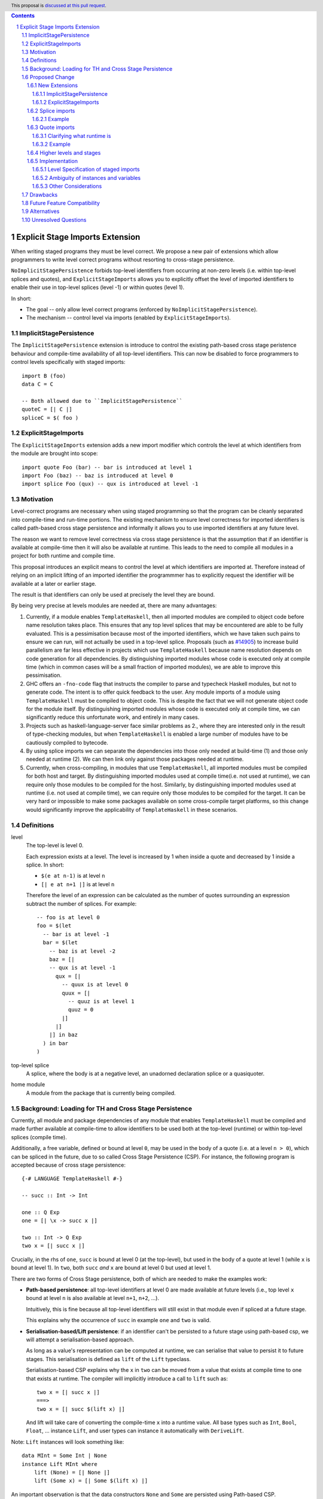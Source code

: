.. author:: Matthew Pickering
.. date-accepted:: Leave blank. This will be filled in when the proposal is accepted.
.. ticket-url:: Leave blank. This will eventually be filled with the
                ticket URL which will track the progress of the
                implementation of the feature.
.. implemented:: Leave blank. This will be filled in with the first GHC version which
                 implements the described feature.
.. highlight:: haskell
.. header:: This proposal is `discussed at this pull request <https://github.com/ghc-proposals/ghc-proposals/pull/412>`_.
.. contents::
.. sectnum::


Explicit Stage Imports Extension
================================

When writing staged programs they must be level correct. We propose a new pair
of extensions which allow programmers to write level correct programs without
resorting to cross-stage persistence.

``NoImplicitStagePersistence`` forbids top-level identifiers from occurring at
non-zero levels (i.e. within top-level splices and quotes), and
``ExplicitStageImports`` allows you to explicitly offset the level of imported
identifiers to enable their use in top-level splices (level -1) or within
quotes (level 1).

In short:

* The goal -- only allow level correct programs (enforced by ``NoImplicitStagePersistence``).
* The mechanism -- control level via imports (enabled by ``ExplicitStageImports``).

ImplicitStagePersistence
------------------------

The ``ImplicitStagePersistence`` extension is introduce to control the existing
path-based cross stage peristence behaviour and compile-time availability of
all top-level identifiers. This can now be disabled to force programmers to
control levels specifically with staged imports::

   import B (foo)
   data C = C

   -- Both allowed due to ``ImplicitStagePersistence``
   quoteC = [| C |]
   spliceC = $( foo )


ExplicitStageImports
--------------------

The ``ExplicitStageImports`` extension adds a new import modifier which controls
the level at which identifiers from the module are brought into scope::

  import quote Foo (bar) -- bar is introduced at level 1
  import Foo (baz) -- baz is introduced at level 0
  import splice Foo (qux) -- qux is introduced at level -1

.. When the extension is enabled, path-based cross stage persistence is disabled
.. and normal imports /cannot/ be used at compile time (at levels ``< 0``).

Motivation
----------

Level-correct programs are necessary when using staged programming so
that the program can be cleanly separated into compile-time and run-time
portions. The existing mechanism to ensure level correctness for imported
identifiers is called path-based cross stage persistence and informally it allows you to
use imported identifiers at any future level.

The reason we want to remove level correctness via cross stage persistence is
that the assumption that if an identifier is available at compile-time then it
will also be available at runtime. This leads to the need to compile all modules
in a project for both runtime and compile time.

This proposal introduces an explicit means to control the level at which identifiers
are imported at. Therefore instead of relying on an implicit lifting of an imported
identifier the programmmer has to explicitly request the identifier will be available
at a later or earlier stage.

The result is that identifiers can only be used at precisely the level they are
bound.

By being very precise at levels modules are needed at, there are many advantages:


1. Currently, if a module enables ``TemplateHaskell``, then all imported modules
   are compiled to object code before name resolution takes place. This ensures that any top level splices that may be encountered are able to be fully evaluated.
   This is a pessimisation because most of the imported identifiers, which we have taken such pains to ensure we can run, will not
   actually be used in a top-level splice.
   Proposals (such as `#14905 <https://gitlab.haskell.org/ghc/ghc/-/issues/14095>`_) to increase build parallelism are far less effective
   in projects which use ``TemplateHaskell`` because name resolution depends on code generation
   for all dependencies.
   By distinguishing imported modules whose code is executed only at compile time
   (which in common cases will be a small fraction of imported modules), we are
   able to improve this pessimisation.
2. GHC offers an ``-fno-code`` flag that instructs the compiler to parse and
   typecheck Haskell modules, but not to generate code. The intent is to offer
   quick feedback to the user. Any module imports of a module using
   ``TemplateHaskell`` must be compiled to object code.
   This is despite the fact that we will not generate object code for the module
   itself. By distinguishing imported modules whose code is executed only at
   compile time, we can significantly reduce this unfortunate work, and entirely in many
   cases.
3. Projects such as haskell-language-server face similar problems as 2., where they are interested only in the result of type-checking modules, but when ``TemplateHaskell`` is enabled a large
   number of modules have to be cautiously compiled to bytecode.
4. By using splice imports we can separate the dependencies into those only needed at build-time (1) and
   those only needed at runtime (2). We can then link only against those packages needed at runtime.
5. Currently, when cross-compiling, in modules that use ``TemplateHaskell``, all
   imported modules must be compiled for both host and target.
   By distinguishing imported modules used at compile time(i.e. not used at
   runtime), we can require only those modules to be compiled for the host.
   Similarly, by distinguishing imported modules used at runtime (i.e. not used at
   compile time), we can require only those modules to be compiled for the
   target. It can be very hard or impossible to make some packages available on
   some cross-compile target platforms, so this change would significantly
   improve the applicability of ``TemplateHaskell`` in these scenarios.


Definitions
-----------

level
  The top-level is level 0.

  Each expression exists at a level. The level is increased by 1 when
  inside a quote and decreased by 1 inside a splice. In short:

  * ``$(e at n-1)`` is at level ``n``
  * ``[| e at n+1 |]`` is at level ``n``

  Therefore the level of an expression can be calculated as the number of
  quotes surrounding an expression subtract the number of splices. For
  example::

    -- foo is at level 0
    foo = $(let
      -- bar is at level -1
      bar = $(let
        -- baz is at level -2
        baz = [|
        -- qux is at level -1
          qux = [|
            -- quux is at level 0
            quux = [|
              -- quuz is at level 1
              quuz = 0
            |]
          |]
        |] in baz
      ) in bar
    )

top-level splice
  A splice, where the body is at a negative level, an unadorned
  declaration splice or a quasiquoter.


home module
  A module from the package that is currently being compiled.

Background: Loading for TH and Cross Stage Persistence
------------------------------------------------------

Currently, all module and package dependencies of any module that enables
``TemplateHaskell`` must be compiled and made further available at
compile-time to allow identifiers to be used both at the top-level (runtime) or
within top-level splices (compile time).

Additionally, a free variable, defined or bound at level ``0``, may be used in
the body of a quote (i.e. at a level ``n > 0``), which can be spliced in the
future, due to so called Cross Stage Persistence (CSP). For instance, the
following program is accepted because of cross stage persistence::

    {-# LANGUAGE TemplateHaskell #-}

    -- succ :: Int -> Int

    one :: Q Exp
    one = [| \x -> succ x |]

    two :: Int -> Q Exp
    two x = [| succ x |]


Crucially, in the rhs of ``one``, ``succ`` is bound at level 0 (at the top-level), but
used in the body of a quote at level 1 (while ``x`` is bound at level 1).  In
``two``, both ``succ`` *and* ``x`` are bound at level 0 but used at level 1.

There are two forms of Cross Stage persistence, both of which are needed to
make the examples work:

* **Path-based persistence**: all top-level identifiers at level 0 are
  made available at future levels (i.e., top level ``x`` bound at level ``n`` is also
  available at level ``n+1``, ``n+2``, ...).

  Intuitively, this is fine because all top-level identifiers will still exist in
  that module even if spliced at a future stage.

  This explains why the occurrence of ``succ`` in example ``one`` and ``two`` is valid.

* **Serialisation-based/Lift persistence**: if an identifier can't be persisted
  to a future stage using path-based csp, we will attempt a serialisation-based
  approach.

  As long as a value's representation can be computed at runtime, we
  can serialise that value to persist it to future stages. This serialisation is
  defined as ``lift`` of the ``Lift`` typeclass.

  Serialisation-based CSP explains why the ``x`` in ``two`` can be moved from
  a value that exists at compile time to one that exists at runtime. The
  compiler will implicitly introduce a call to ``lift`` such as::

      two x = [| succ x |]
      ===>
      two x = [| succ $(lift x) |]

  And lift will take care of converting the compile-time ``x`` into a runtime value.
  All base types such as ``Int``, ``Bool``, ``Float``, ... instance ``Lift``, and user
  types can instance it automatically with ``DeriveLift``.

Note: ``Lift`` instances will look something like::

    data MInt = Some Int | None
    instance Lift MInt where
        lift (None) = [| None |]
        lift (Some x) = [| Some $(lift x) |]

An important observation is that the data constructors ``None`` and ``Some``
are persisted using Path-based CSP. Operationally, ``None`` and ``Some`` are
needed both at compile-time *and*  runtime since they are matched on at compile
time, and persisted to be spliced in the future into a program that can make
use of them at runtime.

Intuitively, it's just that ``Lift`` converts a compile-time value to a runtime value *by definition*!

The corollary is that, regardless of ``ExplicitStageImports``, using in a
top-level splice a lift instance from module ``X`` implies ``X`` must necessarily be made
available at both compile time and runtime (this may not hold for *orphan* ``Lift`` instances).

Proposed Change
---------------

The key idea is that making programs level-correct requires us to distinguish
modules needed for use at compile time vs for use at runtime, by using new
*stage* imports. The compiler can leverage this information to fullfill our motivation.

At the language level, the change necessary for level-correctness is to forbid
identifiers *implicitly* being available at both compile-time and run-time in
exchange for *explicitly* importing bindings for either one, the other or both.

When the new language extension ``NoImplicitStagePersistence`` is enabled, we **forbid**:

* All bindings imported using the traditional ``import`` statement from occurring inside
  of top-level splices (and thus being used compile-time).
* Path-based cross stage persistence, thus forbidding traditional ``imported``
  bindings from being used within quotes.

Conversely, ``ExplicitStageImports`` **introduces** two new import modifiers to the import syntax:
``splice`` and ``quote``.

* A ``splice`` import of ``A`` will import all bindings of ``A`` to be used *only* at
  level -1 (compile time)
* A ``quote`` import of ``B`` will import all bindings of ``B`` to be used
  *only* at level 1.

Note the symmetry!

New Extensions
##############

The proposed extensions interact and function in the following manner:

ImplicitStagePersistence
~~~~~~~~~~~~~~~~~~~~~~~~

``ImplicitStagePersistence`` is **enabled by default** and makes all imported
top-level identifiers available to be used within splices, within quotes and at
the top-level, preserving the current behaviour. This is possible by, when
``ImplicitStagePersistence`` is enabled and TH used, pessimistically loading
all of the module dependencies at compile time (to make all identifiers
available at levels < 0) and linking all those dependencies for
runtime-execution too (to make identifiers available at levels > 0). As we've
alluded to in the motivation, this is suboptimal because we're often doing
unnecessary work at compile-time (compiling modules unused at compile-time) and
linking into the binary code only needed at compile-time.

``NoImplicitStagePersistence`` enforces the program is **well-staged** /
level-correct in order to compile -- traditional ``import`` statements bind
identifiers at level 0 **only**, which means they cannot be used within
splices (at level -1) nor within quotes (at level 1).

ExplicitStageImports
~~~~~~~~~~~~~~~~~~~~

``ExplicitStageImports`` **implies** ``NoImplicitStagePersistence`` and enables
the use of ``splice`` and ``quote`` imports, to import bindings at level -1 and
level +1, respectively. Staged imports are the only way to use imported
bindings within splices and quotes when ``NoImplicitStagePersistence`` is on.

When a module uses ``TemplateHaskell`` with ``ExplicitStageImports`` (which
implies ``NoImplicitStagePersistence``), the module dependencies no longer need
to be pessimistically compiled and loaded at compile time. Instead, the modules
that are needed at compile-time versus runtime are determined by the explicit
``splice`` and ``quote`` imports relative to the module being compiled.

``ExplicitStageImports`` and ``ImplicitStagePersistence`` are **compatible**.
When both are enabled, ``splice`` and ``quote`` imports can be used, but there
will be no benefit to doing so because ``ImplicitStagePersistance`` still
allows ill-staged programs (and thus the compiler must still be pessimistically
assume all modules are needed at all stages).

Splice imports
##############

An import is marked as a "splice" import when it is prefixed with ``splice``::

  {-# LANGUAGE ExplicitStageImports #-}
  {-# LANGUAGE TemplateHaskell #-}
  module Main where

  -- (1)
  import splice B (foo)

  -- (2)
  import A (bar)

  x = $(foo 25) -- accepted
  y = $(bar 33) -- rejected


The ``splice`` modifier indicates to the compiler that module ``B`` is only
used at compile time and hence the imports can **only** be used inside
top-level splices (1) (because of ``NoImplicitStagePersistence``). When the
extension is enabled, imports without the splice modifier are only available at
runtime and therefore not available to be used in top-level splices (2). In
this example, identifiers from ``B`` can **only** be used in top-level splices
and identifiers from ``A`` can be used everywhere, apart from in top-level
splices.

To make some of the initial motivation explicit:

1. Now when compiling module ``Main``, despite the fact ``TemplateHaskell`` is enabled,
   we know that only identifiers from module ``B`` will be used in top-level splices so
   only ``B`` (and its dependencies) needs to compiled to object code before starting to compile ``Main``.
2. When cross-compiling, only ``A`` needs to be built for the target and ``B``
   only for the host as it is only used at build-time.

If you require scenario (3), where a module is needed both at compile-time and
run-time, then two imports declarations can be used::

  -- (3)
  import C
  import splice C

Example
~~~~~~~

Let ``printf :: String -> Q Exp`` be defined in ``Printf``, such that the
arguments received by printf applied to a formatting string is determined at
compile time based on the format specifiers within the string::

    $(printf "Error: %s on line %d") "test" 123 :: String

According to our proposal, the following program would be rejected::

    {-# LANGUAGE ExplicitStageImports #-}

    import Printf (printf)

    -- rejected!
    x = $(printf "Error: %s on line %d") "test" 123 :: String

because ``printf`` was imported "normally" at the default level 0 and thus
cannot occur within a top-level splice (at level -1). For this program to be
stage correct, ``printf`` must be imported at level -1 to be used within a
top-level splice::

    {-# LANGUAGE ExplicitStageImports #-}

    import splice Printf (printf)

    -- accepted!
    x = $(printf "Error: %s on line %d") "test" 123 :: String

Splice-importing ``Printf`` makes it clear to both humans and compilers that
``printf`` will only be required at compile time, since it will only be used within top-level splices.

Quote imports
#############

An import is marked as a "quote" import when it is prefixed with ``quote``::

  {-# LANGUAGE ExplicitStageImports #-}
  {-# LANGUAGE TemplateHaskell #-}
  module Main where

  -- (1)
  import quote B (foo)

  -- (2)
  import A (bar)

  x = [| foo 25 |] -- accepted
  y = [| bar 33 |] -- rejected


The ``quote`` modifier indicates to the compiler that module ``B`` *may be*
used at runtime because it enables its identifiers to be used within *quotes*.

When a quote such as ``x = [| foo 25 |]`` is spliced, i.e. ``z = $(x)``,
its contents will be needed to execute the program at runtime (``y = foo 25``,
so evaluating ``y`` at runtime requires ``foo`` to be available):

A ``quote`` import says the above explicitly: the imported module may be used
at *runtime*.

When the extension is enabled, quote imports can **only** be used inside
quotes, that is, at level 1 (1) (because of ``NoImplicitStagePersistence``).
Imports without the quote modifier are only available at *the top-level*, and
therefore not available to be used inside quotes (2). In this example,
identifiers from ``B`` can **only** be used in quotes and identifiers from
``A`` can be used everywhere, apart from quotes (and splices).

**Why do we want to be explicit about quotes as well?**

Previously, path-based cross stage persistence meant *any* imported identifier
could eventually be used at runtime (when spliced)! This made path-based CSP an
enemy of explicit stage imports -- when we ``splice`` import a module, the
guarantee should be that the module is *only* needed at compile-time, but CSP
means all splice-imported modules could also be needed at *runtime*.

By forbidding path-based CSP, we guarantee that all dependencies that may be
needed at runtime, when identifiers from this module are spliced, are marked
explicitly as so.

Clarifying what runtime is
~~~~~~~~~~~~~~~~~~~~~~~~~~

This is a bit unintuitive at first: aren't all imported modules by default
available at runtime -- and only splice imported ones at compile-time?  We've
been talking about non-splice imports as runtime imports, but now it's quote
imports that are runtime imports?

No! There's still just one run-time and one compile-time.
But there is a critical distinction between the level of a module, and the
level a module *is imported at*.

In a module ``Main``, top-level definitions and normal imports are at level ``0`` (runtime), however:

* A ``splice`` import *offsets* the level of all bindings in that module by ``-1``.
* A ``quote`` import *offsets* the level of all bindings in that module by ``+1``.

This means that all top-level bindings of a module imported with ``splice`` are
imported at level -1, *not at level 0*! Consequently, quote imports of that
module are effectively offset by ``-1``, or level ``-1 + 1``, or level ``0``,
which means at runtime in this ``Main`` module. So splice imports and quote
imports cancel themselves out perfectly.

Example
~~~~~~~

This offsetting can be understood more clearly through an example.
Module ``A`` splices ``foo`` from module ``B`` which both quotes ``bar`` from module ``C`` and uses ``baz`` from ``D``::

    {-# LANGUAGE ExplicitStageImports #-}
    module A where
    import splice B (foo)

    -- foo can be used within a splice (level -1) because of the splice import (-1).
    x = $(foo 10)


    {-# LANGUAGE ExplicitStageImports #-}
    module B where
    import D (baz)
    import quote C (bar)

    -- bar can be used within a quote (level +1) because of the quote import (+1)
    foo x
      | baz x = [| bar * 2 |]
      | otherwise = [| bar |]

    {-# LANGUAGE ExplicitStageImports #-}
    module C where
    bar = 42

    module D where
    baz 0 = True
    baz _ = False

In this chain of modules, both ``A`` and ``C`` are needed at runtime (since
``x`` can occur at runtime, and ``bar`` is part of the runtime definition of
``x``!), unlike module ``B`` which is only needed at compile-time (``foo`` is
not needed when the program executes!).

The perhaps curious case is ``D``: is it needed at compile time or runtime? It
does not use a splice import, so one could think it is needed at runtime -- but
here is where the distinction between the *offset* level and base level is
relevant. At a glance, ``D`` would be needed at runtime, however, it is only
being imported as a dependency of ``B`` which is *offset* -1. This makes ``D``
*also* offset at *-1*! Note how ``baz`` is just needed at compile time to define
``foo``, which is properly ``splice`` imported.

The transitive closure of a ``splice`` imported module is at the same level as
the imported module. ``quote`` imports offset the modules that will be needed
back to runtime, and make the levels all align correctly.

.. What about packages
.. ~~~~~~~~~~~~~~~~~~~

.. As we've seen above, in programs such as

..     module A where
..     import splice B (foo)
..     x = $(foo)

..     module B where
..     import quote C (bar)

..     foo = [| bar |]

..     module C where
..     bar = 42

.. ``ExplicitStageImports`` improves compilation by only requiring certain modules
.. to be loaded at compile-time. In this case, ``B`` will be compiled and loaded
.. at compile-time, and ``C`` won't.

.. However, at the package level, this kind of granularity is not good enough.
.. Specifically, if this package ``pkg-a`` is imported by some ``pkg-b``,

Higher levels and stages
########################

Essentially, bindings imported at level -1 are used at compile-time, and at
level 0 used at program runtime. However, what does it mean to have a binding
at level -2, or 2, or execute an expression at those higher levels?
Consider::

    module A where
    import splice B (foo)
    main = $(foo)

    module B where
    import splice C (bar)
    foo = $(bar)

    module C where
    bar = 10

``C`` is imported at level -1 by ``B``, and exists at level -2 for ``A``.
Ultimately, this means ``C`` is needed at the compile-time of ``B``, which is
happening at the compile-time of ``A``. However, under the lens of compiling
``A``, there only exists one compilation-time -- which is when *both* ``B`` and
``C`` are compiled. Generically, *levels* ``< 0`` are collapsed into a single
compilation *stage* that happens at ``A``'s compile time.

The dual situation, higher-level quotes, is symmetrical::

    -- pkg-b
    module A where
    import quote B (foo)
    test = [| foo |]

    module B where
    import quote C (bar)
    foo = [| bar |]

    module C where
    bar = 10

Whenever ``A`` is needed at compile-time (level -1), the bindings quote
imported from ``B`` may be needed at runtime (level 0) if spliced, but the
``C`` bindings quote imported from ``B`` are at level 1 and thus used at a
future runtime::

    module D where
    import splice A (test)
    ex = $(test)

If we consider three distinct packages for ``pkg-d`` for ``D``, ``pkg-a`` for ``A`` and ``B``, and ``pkg-c`` for ``C``:

* ``pkg-a`` depends on ``pkg-c`` at runtime
* ``pkg-d`` depends on ``pkg-a`` at compile-time (because of the ``splice``
  import of ``A``) and runtime (because of ``A``'s quote import of ``B``)
* Therefore, ``pkg-d`` also depends on ``pkg-c`` at runtime, since it is a
  runtime dependency of ``pkg-a``.

In this sense, the levels >= 0 also "collapse" into a single runtime stage.

.. First, we observe that whenever the package ``pkg-b`` is used at compile-time,
.. it is *also* needed at runtime of the package depending on it since ``pkg-b``
.. quotes itself -- despite only loading ``B`` at compile-time (and not ``C``).

.. If all modules in a package use ``NoImplicitStagePersistence``...
.. The compiler determines at the module-granularity which modules are needed at
.. compile-time and which are needed at runtime for all modules using
.. ``ExplicitStageImports`` and ``NoStageMagic``.

.. The great benefit of being explicit over implicit is we no longer need to
.. pessimistically assume all modules to be needed both at compile-time vs
.. run-time, since explicitness tells us exactly which are needed when.


Implementation
################

The syntax for imports is changed in the follow way::

  importdecl :: { LImportDecl GhcPs }
     : 'import' maybe_src maybe_safe optsplice optqualified maybe_pkg modid optqualified maybeas maybeimpspec

  optsplice :: { LImportStage }
     : 'splice' { SpliceStage }
     | 'quote'  { QuoteStage  }
     |          { NormalStage }


The ``splice`` or ``quote`` keyword appears before the ``qualified`` keyword but after ``SOURCE``
and ``SAFE`` pragmas.

Resolution of scopes (often called "renaming") is blind to whether or not an
identifier was imported with ``splice``. This is important because it will allow
GHC to emit errors advising the user to modify their import declarations.

The driver will be modified to ensure that, for modules with
``-XTemplateHaskell``, object code is loaded for ``splice`` imported modules
**only**, whereas today it ensures object code is available for all imported
modules.

The ``splice`` imported modules themselves may use normal, ``splice``, and ``quote`` imports:

* Normal imports of a ``splice`` import are (transitively) also imported at level -1, and thus loaded at compile-time as well.
* ``Quote`` imports of the ``splice`` import are offset to level 0, and thus will be made available at runtime.
* Other ``splice`` imports of the ``splice`` import will also be loaded at
  compile-time, since they may be used in the code generation step of the
  module being imported.

Level Specification of staged imports
~~~~~~~~~~~~~~~~~~~~~~~~~~~~~~~~~~~~~

* Ordinary imports introduce variables at level 0
* Splice imports introduce variables at level -1
* Quote imports introduce variables at level 1

Ambiguity of instances and variables
~~~~~~~~~~~~~~~~~~~~~~~~~~~~~~~~~~~~

Resolution of scopes (often called "renaming") is blind to which stage a variable
has been imported at.

In the case of variables, variables which are splice imported can only be used
inside a top-level quotation but are reported as ambiguous if they clash with any
other variable in scope, for example::

  import A ( x )
  import splice B ( x )

  foo = $( x ) x

In this case, there is no ambiguity because ``A.x`` isn't allowed to be used in
the top-level splice, but we still produce an ambiguity error to prevent any confusing
situations about what is in scope. This position is conservative and allows more
flexibility in the future if it's deemed that the restriction should be relaxed.

For instances, a similar situation applies, splice and non-splice imports must
have a consistent view of imported instances::

  module X where
  data X = MkX

  module Normal where
  import X
  instance Show X where show _ = "normal"

  module Splice where
  import X
  instance Show X where show _ = "splice"

  module Bottom where
  import X (X(..))
  import splice X (X(..))
  import Normal ()
  import splice Splice ()
  import splice Language.Haskell.TH.Lib ( stringE )

  s1 = show MkX
  s2 = $( stringE (show MkX) )

This program is also rejected because the instances defined in ``Normal`` and ``Splice`` overlap.


Other Considerations
~~~~~~~~~~~~~~~~~~~~

If ``NoImplicitPrelude`` is enabled then you have to import ``Prelude`` as a splice
module as well in order to use names from ``Prelude`` in negative level splices::

  {-# LANGUAGE TemplateHaskell #-}
  {-# LANGUAGE ExplicitSpliceImports #-}
  {-# LANGUAGE NoImplicitPrelude #-}

  import splice Prelude

  -- accepted
  foo = $(id [|"foo"|])

  -- rejected
  foo = id $([|"foo"|])

All exported names are at level 0. Splice imports can't be rexported, unless
they are also imported normally.
Allowing splice imports to be exported would turn a build-time only import into a runtime
export. Maintaining the distinction between things only needed at build-time and
things only needed at runtime allows project dependencies to be separated in the
same way. This is important for cross-compilation.

Drawbacks
---------

* The user has to be aware of the significance of using splice imports.
* Since the mechanism to control the levels of binders is *module-granular*,
  code in certain situations is necessary to be defined across two modules, for
  instance::

    -- previously accepted
    module A where
    data B = B
    x = [| B |]

    -- necessary split to be level-correct with ESI/NoISP
    module A where
    import quote B (B)
    x = [| C |]
    module B where
    data B = B

* It isn't possible to define a non-orphan ``Lift`` instance with
  ``NoImplicitStagePersistence``, because the definition of ``Lift``
  essentially amounts to serializing a datatype value from compile-time to
  runtime -- i.e., ``Lift`` requires the datatype to be available both at
  compile-time and runtime. To do this within the same module where the
  datatype is defined, you need cross-stage persistence::

    X @ 0 and X @ 1
    x X = [| X |]

  This isn't problematic, rather, just a result of what ``Lift`` means.
  However, it may require/drive users to define ``Lift`` able datatypes in leaf
  modules to benefit more from ``NoImplicitStagePersistence`` in general.

  NB: All the dependencies of this module will also need to be
  available both at runtime and compile time when this module is used to
  generate code as a consequence of ``NoImplicitStagePersistence``.


Future Feature Compatibility
----------------------------

One possible design that mitigates the need for module-level granularity of
imports, yet inspired by the Racket language, is the introduction of an
additional ``macro`` keyword that introduces bindings at a different level.

A ``macro`` annotated binding will introduce a binding at the -1 level, without
requiring it to be ``splice`` imported from a different module.

We believe this proposal shouldn't include such a change for two reasons:

* First, our proposed design lays out the foundation for well-staged programs,
  and is forward-compatible/can be readily extended with such a ``macro``
  keyword.  Tentatively, the implementation could amount to splitting ``macro``
  bindings from non ``macro`` ones and elaborate the two sets of bindings into
  separate modules that use ``splice`` imports (and then GHC would handle them
  as described by this proposal).

* Second, we imagine the possible advent of local modules as described by
  https://github.com/ghc-proposals/ghc-proposals/pull/283 to bring forward all
  the convinience of the ``macro`` keyword without the need for additional
  language complexity (local modules are a much more general concept, but
  yields the same results wrt to having a dedicated ``macro``)


Alternatives
------------

* ``splice`` imports could also bring identifiers into scope so that they
  can be used everywhere in a module, not **only** in top-level splices as
  the proposal suggest. This approach is not taken because it means that
  build-time only dependencies can't be distinguished from runtime dependencies

* Using a pragma rather than a syntactic modifier would fit in better with
  how ``SOURCE`` imports work and make writing backwards compatible code easier::

    import {-# SPLICE #-} B

* It might be proposed that an alternative would be to work out which modules
  need to be compiled based on usage inside a module. This would compromise the
  principle that we can learn about what's needed for a module just by looking
  at the import list in the module header.

* The extension could only apply to **home** modules, because the benefits of
  splice imports are when using GHC's ``--make`` mode. As the proposal stands,
  for uniformity, any module used inside a top-level splice must be marked as
  a splice module, even if it's an external module.

* Another alternative would be to allow even finer grained control of splice
  imports so that the cases of usage at levels -1 or -2 could be distinguished.
  This could be useful in some cross-compilation situations. This is the approach
  suggested in the `Stage Hygience for Template Haskell proposal <https://github.com/ghc-proposals/ghc-proposals/pull/243>`_.

  The syntax in this proposal can be extended in a natural way to allow for this by adding an optional
  integer component which specifies precisely what level the imported names should be allowed at::

    -- Can be used at -1
    import splice 1 A
    -- Can be used at -2
    import splice 2 A

  Practically, by far the most common situation is 2 stages.

* Since ``ExplicitStageImports`` is essentially useless when
  ``TemplateHaskell`` is disabled, we could have ``ExplicitStageImports`` imply
  ``TemplateHaskell``.  There is at least one case where this would be harmful:
  users may which to enable ``ExplicitStageImports`` globally for their
  project, but only carefully enable ``TemplateHaskell`` for a small number of
  modules.

* There are several proposals or the syntax of splice imports. Some have objected
  that the ``import splice`` suggestion is ungramatical, unlike ``import qualified`` or
  ``import hiding``.

  One possible alternative is ``$(import Foo)`` to represent a splice import, this
  syntax clashes with the existing syntax for declaration splices and significantly
  changes the structure of the import syntax.

  Another alternative suggested was ``import for splice`` which restores the
  gramatical nature of the import.

* We could consider disallowing a package quoting modules from itself and
  restrict quoting to modules imported from *different* packages. The problem
  with self quoting is that we lose some granularity regarding what exactly is
  needed at compile-time and runtime. By requiring users to specify the runtime
  dependencies in a different package we get a better compile-time vs runtime
  distinction which benefits our motivation.

  On the other hand, it's quite unfortunate to require having yet another
  package just for TH, and may drive away adoption...

Unresolved Questions
--------------------

* Hs-boot modules
* Type families
* Instances and orphans
* Defaulting?
* Class constraints
* Classes in general

* Respond to
  https://github.com/ghc-proposals/ghc-proposals/pull/412#issuecomment-905371210
  with a concrete example of this working with splice + quote imports.

* Respond to Sebastian's comment, explain how it works with our system.


.. import for splice -- imports to use within a splice, at level -1
.. import for quote  -- imports to be used within a quote, at level 1
.. import for stage -1  -- imports to be used at stage -1, ie at splice

.. NO PATH BASED CSP. Only lifted.
.. But using lift instances requires the corresponding module to be available at
.. both runtime and compile time. Bummer but no way around.
.. No ESI => if imported in module with TH, both. Otherwise, just runtime.
.. ESI => depending on how its imported, either runtime or compile time or both.

.. Interaction between CSP and ESI

.. 1. import splice A, either
..     * A is not ESI
..         * A is needed at compile time and runtime
..         * And all of its dependecies too.
..     * A is ESI
..         * A is needed at compile time
..         * Its normal and splice imports too
..         * Its quote imports needed at runtime, but not compile time
.. 1a. Module uses TH and import A


